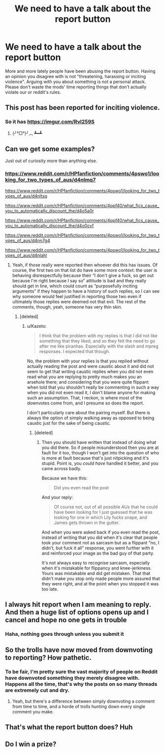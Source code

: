 #+TITLE: We need to have a talk about the report button

* We need to have a talk about the report button
:PROPERTIES:
:Author: denarii
:Score: 109
:DateUnix: 1466949594.0
:DateShort: 2016-Jun-26
:FlairText: Meta
:END:
More and more lately people have been abusing the report button. Having an opinion you disagree with is not "threatening, harassing or inciting violence". Arguing with you about something is not a personal attack. Please don't waste the mods' time reporting things that don't actually violate our or reddit's rules.


** This post has been reported for inciting violence.
:PROPERTIES:
:Author: Lord_Talon
:Score: 53
:DateUnix: 1466957692.0
:DateShort: 2016-Jun-26
:END:

*** So it has [[https://imgur.com/Rvl259S]]
:PROPERTIES:
:Author: denarii
:Score: 30
:DateUnix: 1466967939.0
:DateShort: 2016-Jun-26
:END:

**** (╯°□°)╯︵ ┻━┻
:PROPERTIES:
:Author: Averant
:Score: 20
:DateUnix: 1466985946.0
:DateShort: 2016-Jun-27
:END:


** Can we get some examples?

Just out of curiosity more than anything else.
:PROPERTIES:
:Author: ForgotMyLastPasscode
:Score: 14
:DateUnix: 1466957210.0
:DateShort: 2016-Jun-26
:END:

*** [[https://www.reddit.com/r/HPfanfiction/comments/4pswo1/looking_for_two_types_of_aus/d4nlmq7]]

[[https://www.reddit.com/r/HPfanfiction/comments/4pswo1/looking_for_two_types_of_aus/d4nltxq]]

[[https://www.reddit.com/r/HPfanfiction/comments/4ppf40/what_fics_cause_you_to_automatically_discount_the/d4o5a0r]]

[[https://www.reddit.com/r/HPfanfiction/comments/4ppf40/what_fics_cause_you_to_automatically_discount_the/d4o0cvf]]

[[https://www.reddit.com/r/HPfanfiction/comments/4pswo1/looking_for_two_types_of_aus/d4nn7g4]]

[[https://www.reddit.com/r/HPfanfiction/comments/4pswo1/looking_for_two_types_of_aus/d4nlahl]]
:PROPERTIES:
:Author: denarii
:Score: 15
:DateUnix: 1466958752.0
:DateShort: 2016-Jun-26
:END:

**** Yeah, if those really were reported then whoever did this has issues. Of course, the first two on that list do have some more context: the user is behaving disrespectfully because their “I don't give a fuck, so get out because I'm right because I say so” attitude is bad and they really should get in line, which could count as “purposefully inciting arguments” if they happen to have a history of such replies, so I can see why someone would feel justified in reporting those two even if ultimately those replies were deemed not that evil. The rest of the comments, though, yeah, someone has very thin skin.
:PROPERTIES:
:Author: Kazeto
:Score: 2
:DateUnix: 1467042353.0
:DateShort: 2016-Jun-27
:END:

***** [deleted]
:PROPERTIES:
:Score: 5
:DateUnix: 1467082165.0
:DateShort: 2016-Jun-28
:END:

****** u/Kazeto:
#+begin_quote
  I think that the problem with my replies is that I did not like something that they liked, and so they felt the need to go after me like piranhas. Especially with the slash and mpreg responses. I expected that though.
#+end_quote

No, the problem with your replies is that you replied without actually reading the post and were caustic about it and did not seem to get that writing caustic replies when you did not even read what you are replying to pretty much makes you an arsehole there; and considering that you were quite flippant when told that you shouldn't really be commenting in such a way when you did not even read it, I don't blame anyone for making such an assumption. That, I reckon, is where most of the downvotes come from, and I presume so does the report.

I don't particularly care about the pairing myself. But there is always the option of simply walking away as opposed to being caustic just for the sake of being caustic.
:PROPERTIES:
:Author: Kazeto
:Score: 9
:DateUnix: 1467083593.0
:DateShort: 2016-Jun-28
:END:

******* [deleted]
:PROPERTIES:
:Score: 2
:DateUnix: 1467084104.0
:DateShort: 2016-Jun-28
:END:

******** Then you should have written that instead of doing what you did there. So if people misunderstood then you are at fault for it too, though I won't get into the question of who is more at fault because that's just nitpicking and it's stupid. Point is, you /could have/ handled it better, and you came across badly.

Because we have this:

#+begin_quote
  Did you even read the post
#+end_quote

And your reply:

#+begin_quote
  Of course not, out of all possible AUs that he could have been looking for I just guessed that he was looking for one in which Lily fucks snape, and James gets thrown in the gutter.
#+end_quote

And when you were asked back if you even read the post, instead of writing that you did when it's clear that people took your comment not as sarcasm but as a flippant “no, I didn't, but fuck it all” response, you went further with it and reinforced your image as the bad guy of that party.

It's not always easy to recognise sarcasm, especially when it's mistakable for flippancy and knee-jerkiness. Yours was mistakable and did get mistaken. That that didn't make you stop only made people more assured that they were right, and at the point when you stopped it was too late.
:PROPERTIES:
:Author: Kazeto
:Score: 6
:DateUnix: 1467121872.0
:DateShort: 2016-Jun-28
:END:


** I always hit report when I am meaning to reply. And then a huge list of options opens up and I cancel and hope no one gets in trouble
:PROPERTIES:
:Author: Mrs_Black_21
:Score: 4
:DateUnix: 1467067889.0
:DateShort: 2016-Jun-28
:END:

*** Haha, nothing goes through unless you submit it
:PROPERTIES:
:Author: denarii
:Score: 1
:DateUnix: 1467145755.0
:DateShort: 2016-Jun-29
:END:


** So the trolls have now moved from downvoting to reporting? How pathetic.
:PROPERTIES:
:Author: stefvh
:Score: 6
:DateUnix: 1466957228.0
:DateShort: 2016-Jun-26
:END:

*** To be fair, I'm pretty sure the vast majority of people on Reddit have downvoted something they merely disagree with. Happens all the time, that's why the posts on so many threads are extremely cut and dry.
:PROPERTIES:
:Author: Englishhedgehog13
:Score: 9
:DateUnix: 1466965052.0
:DateShort: 2016-Jun-26
:END:

**** Yeah, but there's a difference between simply downvoting a comment from time to time, and a horde of trolls hunting down every single comment you make.
:PROPERTIES:
:Author: stefvh
:Score: 4
:DateUnix: 1466967663.0
:DateShort: 2016-Jun-26
:END:


** That's what the report button does? Huh
:PROPERTIES:
:Author: yarglethatblargle
:Score: 2
:DateUnix: 1466969704.0
:DateShort: 2016-Jun-27
:END:


** Do I win a prize?
:PROPERTIES:
:Author: CastoBlasto
:Score: 1
:DateUnix: 1467029832.0
:DateShort: 2016-Jun-27
:END:
